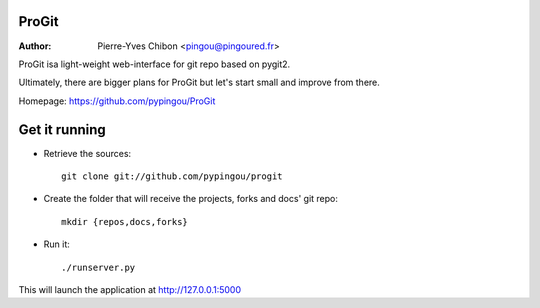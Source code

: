 ProGit
======

:Author: Pierre-Yves Chibon <pingou@pingoured.fr>


ProGit isa light-weight web-interface for git repo based on pygit2.

Ultimately, there are bigger plans for ProGit but let's start small and
improve from there.

Homepage: https://github.com/pypingou/ProGit

Get it running
==============

* Retrieve the sources::

    git clone git://github.com/pypingou/progit


* Create the folder that will receive the projects, forks and docs' git repo::

    mkdir {repos,docs,forks}


* Run it::

    ./runserver.py


This will launch the application at http://127.0.0.1:5000
